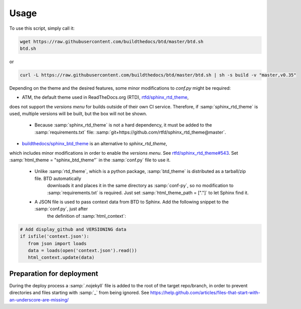 =====
Usage
=====

To use this script, simply call it:

.. code-block:: bash

   wget https://raw.githubusercontent.com/buildthedocs/btd/master/btd.sh
   btd.sh

or

.. code-block:: bash

   curl -L https://raw.githubusercontent.com/buildthedocs/btd/master/btd.sh | sh -s build -v "master,v0.35"

Depending on the theme and the desired features, some minor modifications to `conf.py` might be required:

- ATM, the default theme used in ReadTheDocs.org (RTD), `rtfd/sphinx_rtd_theme <https://github.com/rtfd/sphinx_rtd_theme>`_,
does not support the *versions menu* for builds outside of their own CI service. Therefore, if :samp:`sphinx_rtd_theme` is used,
multiple versions will be built, but the box will not be shown.
  - Because :samp:`sphinx_rtd_theme` is not a hard dependency, it must be added to the :samp:`requirements.txt` file: :samp:`git+https://github.com/rtfd/sphinx_rtd_theme@master`.
- `buildthedocs/sphinx_btd_theme <https://github.com/buildthedocs/sphinx_btd_theme>`_ is an alternative to `sphinx_rtd_theme`,
which includes minor modifications in order to enable the *versions menu*. See `rtfd/sphinx_rtd_theme#543 <https://github.com/rtfd/sphinx_rtd_theme/issues/543>`_.
Set :samp:`html_theme = "sphinx_btd_theme"` in the :samp:`conf.py` file to use it.
   - Unlike :samp:`rtd_theme`, which is a python package, :samp:`btd_theme` is distributed as a tarball/zip file. BTD automatically
	 downloads it and places it in the same directory as :samp:`conf-py`, so no modification to :samp:`requirements.txt` is required.
	 Just set :samp:`html_theme_path = ["."]` to let Sphinx find it.
   - A JSON file is used to pass context data from BTD to Sphinx. Add the following snippet to the :samp:`conf.py`, just after
	 the definition of :samp:`html_context`:

.. code-block:: bash

   # Add display_github and VERSIONING data
   if isfile('context.json'):
      from json import loads
      data = loads(open('context.json').read())
      html_context.update(data)

Preparation for deployment
==========================

During the deploy process a :samp:`.nojekyll` file is added to the root of the target repo/branch, in order to prevent directories
and files starting with :samp:`_` from being ignored. See https://help.github.com/articles/files-that-start-with-an-underscore-are-missing/
